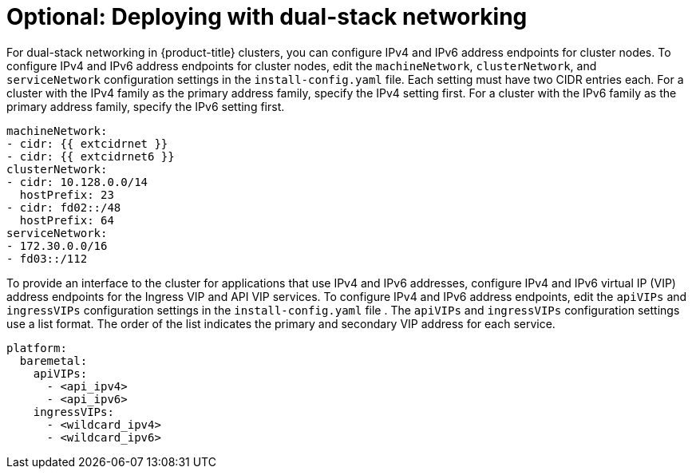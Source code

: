 // This is included in the following assemblies:
//
// ipi-install-configuration-files.adoc
// installing-vsphere-installer-provisioned-network-customizations.adoc
ifeval::["{context}" == "installing-vsphere-installer-provisioned-network-customizations"]
:vSphere:
endif::[]

:_content-type: PROCEDURE
[id='modifying-install-config-for-dual-stack-network_{context}']
= Optional: Deploying with dual-stack networking

For dual-stack networking in {product-title} clusters, you can configure IPv4 and IPv6 address endpoints for cluster nodes. To configure IPv4 and IPv6 address endpoints for cluster nodes, edit the `machineNetwork`, `clusterNetwork`, and `serviceNetwork` configuration settings in the `install-config.yaml` file. Each setting must have two CIDR entries each. For a cluster with the IPv4 family as the primary address family, specify the IPv4 setting first. For a cluster with the IPv6 family as the primary address family, specify the IPv6 setting first.

[source,yaml]
----
machineNetwork:
- cidr: {{ extcidrnet }}
- cidr: {{ extcidrnet6 }}
clusterNetwork:
- cidr: 10.128.0.0/14
  hostPrefix: 23
- cidr: fd02::/48
  hostPrefix: 64
serviceNetwork:
- 172.30.0.0/16
- fd03::/112
----

To provide an interface to the cluster for applications that use IPv4 and IPv6 addresses, configure IPv4 and IPv6 virtual IP (VIP) address endpoints for the Ingress VIP and API VIP services. To configure IPv4 and IPv6 address endpoints, edit the `apiVIPs` and `ingressVIPs` configuration settings in the `install-config.yaml` file . The `apiVIPs` and `ingressVIPs` configuration settings use a list format. The order of the list indicates the primary and secondary VIP address for each service.

[source,yaml]
----
platform:
  baremetal:
    apiVIPs:
      - <api_ipv4>
      - <api_ipv6>
    ingressVIPs:
      - <wildcard_ipv4>
      - <wildcard_ipv6>
----

ifdef::vSphere[]
[IMPORTANT]
====
You can configure dual-stack networking on a single interface only.
====

[NOTE]
====
* In a vSphere cluster configured for dual-stack networking, the node custom resource object has only the IP address from the primary network listed in `Status.addresses` field.
* In the pod that uses the host networking with dual-stack connectivity, the `Status.podIP` and `Status.podIPs` fields contain only the IP address from the primary network.
====
endif::vSphere[]

ifeval::["{context}" == "installing-vsphere-installer-provisioned-network-customizations"]
:!vSphere:
endif::[]